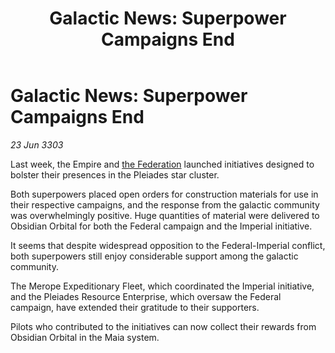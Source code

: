 :PROPERTIES:
:ID:       f11979fd-3cbc-4707-8fd2-ef7976a8552f
:END:
#+title: Galactic News: Superpower Campaigns End
#+filetags: :Empire:3303:galnet:

* Galactic News: Superpower Campaigns End

/23 Jun 3303/

Last week, the Empire and [[id:d56d0a6d-142a-4110-9c9a-235df02a99e0][the Federation]] launched initiatives designed to bolster their presences in the Pleiades star cluster. 

Both superpowers placed open orders for construction materials for use in their respective campaigns, and the response from the galactic community was overwhelmingly positive. Huge quantities of material were delivered to Obsidian Orbital for both the Federal campaign and the Imperial initiative. 

It seems that despite widespread opposition to the Federal-Imperial conflict, both superpowers still enjoy considerable support among the galactic community. 

The Merope Expeditionary Fleet, which coordinated the Imperial initiative, and the Pleiades Resource Enterprise, which oversaw the Federal campaign, have extended their gratitude to their supporters. 

Pilots who contributed to the initiatives can now collect their rewards from Obsidian Orbital in the Maia system.
